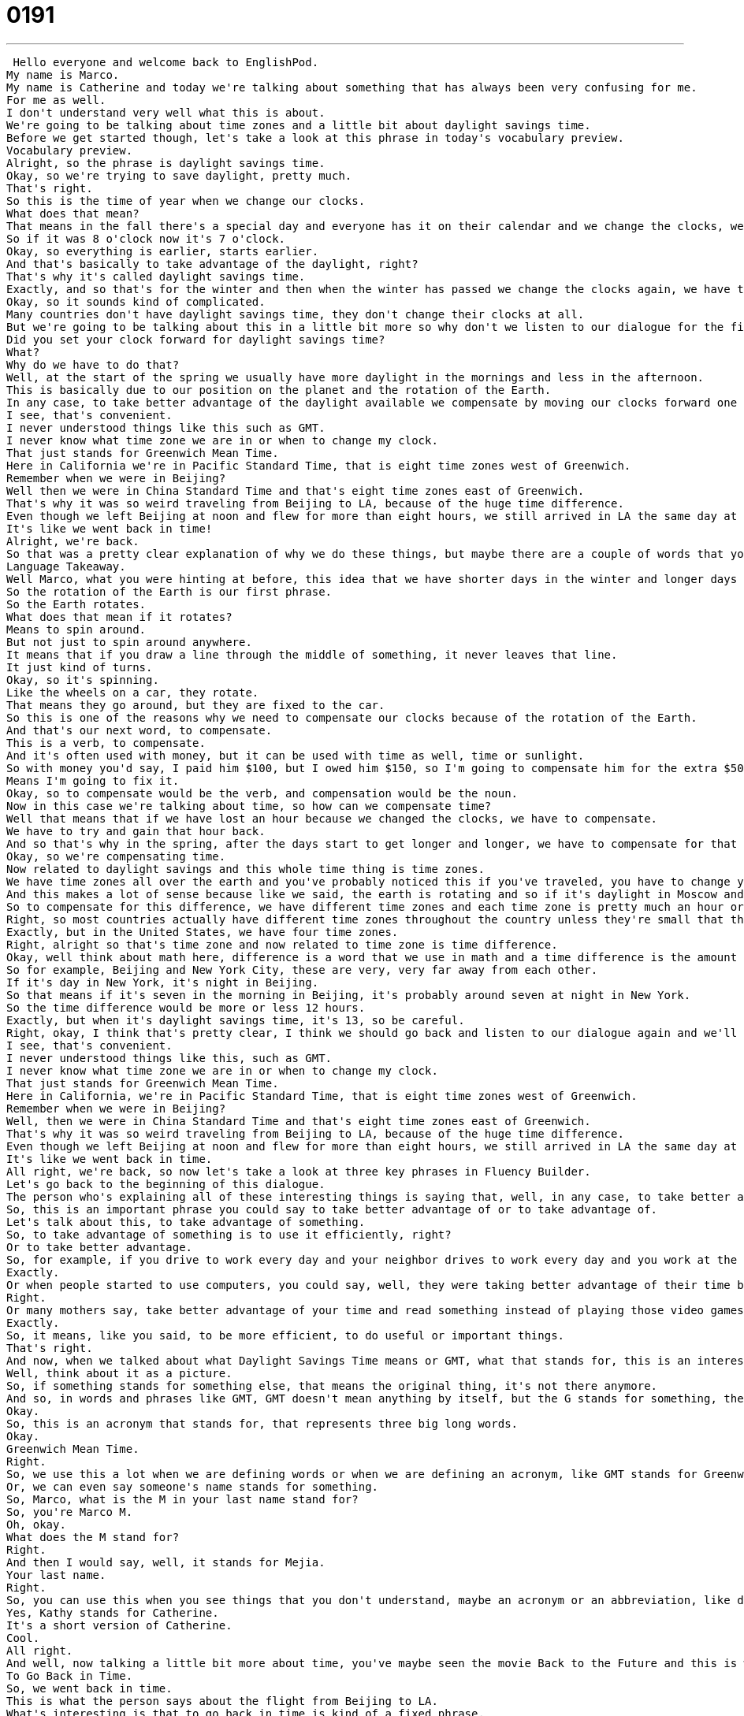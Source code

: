 = 0191
:toc: left
:toclevels: 3
:sectnums:
:stylesheet: ../../../../myAdocCss.css

'''


 Hello everyone and welcome back to EnglishPod.
My name is Marco.
My name is Catherine and today we're talking about something that has always been very confusing for me.
For me as well.
I don't understand very well what this is about.
We're going to be talking about time zones and a little bit about daylight savings time.
Before we get started though, let's take a look at this phrase in today's vocabulary preview.
Vocabulary preview.
Alright, so the phrase is daylight savings time.
Okay, so we're trying to save daylight, pretty much.
That's right.
So this is the time of year when we change our clocks.
What does that mean?
That means in the fall there's a special day and everyone has it on their calendar and we change the clocks, we put them back one hour.
So if it was 8 o'clock now it's 7 o'clock.
Okay, so everything is earlier, starts earlier.
And that's basically to take advantage of the daylight, right?
That's why it's called daylight savings time.
Exactly, and so that's for the winter and then when the winter has passed we change the clocks again, we have the spring daylight savings where we change our clocks ahead.
Okay, so it sounds kind of complicated.
Many countries don't have daylight savings time, they don't change their clocks at all.
But we're going to be talking about this in a little bit more so why don't we listen to our dialogue for the first time.
Did you set your clock forward for daylight savings time?
What?
Why do we have to do that?
Well, at the start of the spring we usually have more daylight in the mornings and less in the afternoon.
This is basically due to our position on the planet and the rotation of the Earth.
In any case, to take better advantage of the daylight available we compensate by moving our clocks forward one hour.
I see, that's convenient.
I never understood things like this such as GMT.
I never know what time zone we are in or when to change my clock.
That just stands for Greenwich Mean Time.
Here in California we're in Pacific Standard Time, that is eight time zones west of Greenwich.
Remember when we were in Beijing?
Well then we were in China Standard Time and that's eight time zones east of Greenwich.
That's why it was so weird traveling from Beijing to LA, because of the huge time difference.
Even though we left Beijing at noon and flew for more than eight hours, we still arrived in LA the same day at noon.
It's like we went back in time!
Alright, we're back.
So that was a pretty clear explanation of why we do these things, but maybe there are a couple of words that you didn't understand, so let's take a look at those now in Language Takeaway.
Language Takeaway.
Well Marco, what you were hinting at before, this idea that we have shorter days in the winter and longer days in the summer, has to do with the rotation of the Earth.
So the rotation of the Earth is our first phrase.
So the Earth rotates.
What does that mean if it rotates?
Means to spin around.
But not just to spin around anywhere.
It means that if you draw a line through the middle of something, it never leaves that line.
It just kind of turns.
Okay, so it's spinning.
Like the wheels on a car, they rotate.
That means they go around, but they are fixed to the car.
So this is one of the reasons why we need to compensate our clocks because of the rotation of the Earth.
And that's our next word, to compensate.
This is a verb, to compensate.
And it's often used with money, but it can be used with time as well, time or sunlight.
So with money you'd say, I paid him $100, but I owed him $150, so I'm going to compensate him for the extra $50.
Means I'm going to fix it.
Okay, so to compensate would be the verb, and compensation would be the noun.
Now in this case we're talking about time, so how can we compensate time?
Well that means that if we have lost an hour because we changed the clocks, we have to compensate.
We have to try and gain that hour back.
And so that's why in the spring, after the days start to get longer and longer, we have to compensate for that by changing the clocks again.
Okay, so we're compensating time.
Now related to daylight savings and this whole time thing is time zones.
We have time zones all over the earth and you've probably noticed this if you've traveled, you have to change your clocks or many times you see in hotels what time it is in London, in Hong Kong, in Berlin, etc.
And this makes a lot of sense because like we said, the earth is rotating and so if it's daylight in Moscow and it's nighttime in New York, obviously it's not the same time.
So to compensate for this difference, we have different time zones and each time zone is pretty much an hour or so, half an hour different from the next one.
Right, so most countries actually have different time zones throughout the country unless they're small that they don't really need to compensate any change or for example China, just to unify everything it's a big country but they have one time zone, China standard time.
Exactly, but in the United States, we have four time zones.
Right, alright so that's time zone and now related to time zone is time difference.
Okay, well think about math here, difference is a word that we use in math and a time difference is the amount of time, that means how many hours there are between one time zone and another time zone.
So for example, Beijing and New York City, these are very, very far away from each other.
If it's day in New York, it's night in Beijing.
So that means if it's seven in the morning in Beijing, it's probably around seven at night in New York.
So the time difference would be more or less 12 hours.
Exactly, but when it's daylight savings time, it's 13, so be careful.
Right, okay, I think that's pretty clear, I think we should go back and listen to our dialogue again and we'll be back soon with Fluency Builder.
I see, that's convenient.
I never understood things like this, such as GMT.
I never know what time zone we are in or when to change my clock.
That just stands for Greenwich Mean Time.
Here in California, we're in Pacific Standard Time, that is eight time zones west of Greenwich.
Remember when we were in Beijing?
Well, then we were in China Standard Time and that's eight time zones east of Greenwich.
That's why it was so weird traveling from Beijing to LA, because of the huge time difference.
Even though we left Beijing at noon and flew for more than eight hours, we still arrived in LA the same day at noon.
It's like we went back in time.
All right, we're back, so now let's take a look at three key phrases in Fluency Builder.
Let's go back to the beginning of this dialogue.
The person who's explaining all of these interesting things is saying that, well, in any case, to take better advantage of the daylight available, we compensate by moving our clocks forward one hour.
So, this is an important phrase you could say to take better advantage of or to take advantage of.
Let's talk about this, to take advantage of something.
So, to take advantage of something is to use it efficiently, right?
Or to take better advantage.
So, for example, if you drive to work every day and your neighbor drives to work every day and you work at the same place, you could take better advantage of your car and the cost by sharing the same car to work.
Exactly.
Or when people started to use computers, you could say, well, they were taking better advantage of their time by speeding things up, by making things faster with the computers.
Right.
Or many mothers say, take better advantage of your time and read something instead of playing those video games.
Exactly.
So, it means, like you said, to be more efficient, to do useful or important things.
That's right.
And now, when we talked about what Daylight Savings Time means or GMT, what that stands for, this is an interesting phrase, it stands for.
Well, think about it as a picture.
So, if something stands for something else, that means the original thing, it's not there anymore.
And so, in words and phrases like GMT, GMT doesn't mean anything by itself, but the G stands for something, the M stands for something, it's an acronym.
Okay.
So, this is an acronym that stands for, that represents three big long words.
Okay.
Greenwich Mean Time.
Right.
So, we use this a lot when we are defining words or when we are defining an acronym, like GMT stands for Greenwich Mean Time or, for example, USA stands for United States of America.
Or, we can even say someone's name stands for something.
So, Marco, what is the M in your last name stand for?
So, you're Marco M.
Oh, okay.
What does the M stand for?
Right.
And then I would say, well, it stands for Mejia.
Your last name.
Right.
So, you can use this when you see things that you don't understand, maybe an acronym or an abbreviation, like does Kathy stand for Catherine?
Yes, Kathy stands for Catherine.
It's a short version of Catherine.
Cool.
All right.
And well, now talking a little bit more about time, you've maybe seen the movie Back to the Future and this is what it's all about, To Go Back in Time.
To Go Back in Time.
So, we went back in time.
This is what the person says about the flight from Beijing to LA.
What's interesting is that to go back in time is kind of a fixed phrase.
We always say it like this.
So, we could say, if you went back in time, where would you go?
What time?
What place?
Right.
So, to go back in time, you usually use it like this.
Now, what if I wanted to say to go into the future?
Could you say, go forward in time?
You could go forward in time or you could go into the future.
Right.
Go into the future.
So, remember, if you want to talk about going back in time, it's usually traveling to the past.
Exactly.
All right.
So, that's all the phrases we have.
Why don't we listen to the dialogue for the very last time?
Did you set your clock forward for daylight savings time?
What?
Why do we have to do that?
Well, at the start of the spring, we usually have more daylight in the mornings and less in the afternoon.
This is basically due to our position on the planet and the rotation of the Earth.
In any case, to take better advantage of the daylight available, we compensate by moving our clocks forward one hour.
I see.
That's convenient.
I never understood things like this, such as GMT.
I never know what time zone we are in or when to change my clock.
That just stands for Greenwich Mean Time.
Here in California, we're in Pacific Standard Time.
That is eight time zones west of Greenwich.
Remember when we were in Beijing?
Well, then we were in China Standard Time, and that's eight time zones east of Greenwich.
That's why it was so weird traveling from Beijing to LA, because of the huge time difference.
Even though we left Beijing at noon and flew for more than eight hours, we still arrived in LA the same day at noon.
It's like we went back in time.
All right, we're back.
This is actually something that really does happen.
If you take off in an airplane from Beijing, you fly for a certain amount of hours, and you reach California, and it's still the same time.
You reach it in the same day.
It's very strange.
The same thing happens to me when I go home.
I leave Shanghai, and I arrive in Chicago, and I arrive at the exact same time I left on the same day.
It's like if time never passed.
It's the longest day of your entire life, because it's not 24 hours.
The flight is 14 hours.
It's really 24, 38 hours long.
It's really intense and exhausting.
Then what happens is when you do the opposite.
You go from Chicago to Shanghai, then you go into the future pretty much, because you left on a Sunday, but you arrive on a Tuesday.
Or in my case, yeah, you leave on a Sunday, and you'd arrive on a Monday, and you lose half a day of your life.
You're just sitting there, and all of a sudden, it goes past you.
It all evens out in the end.
When you go back or when you come, it all evens out.
You recover.
You get those hours of your life back pretty much.
They're not gone forever.
All right.
If you guys have any questions, any doubts, you can send us an email at EnglishPod at PraxisLanguage.com, or come to our website, EnglishPod.com.
We hope to see you there.
Ask away.
Until next time, everyone.
Bye.
Bye.
Bye.
Bye.
Bye.
Bye.
Bye. +
